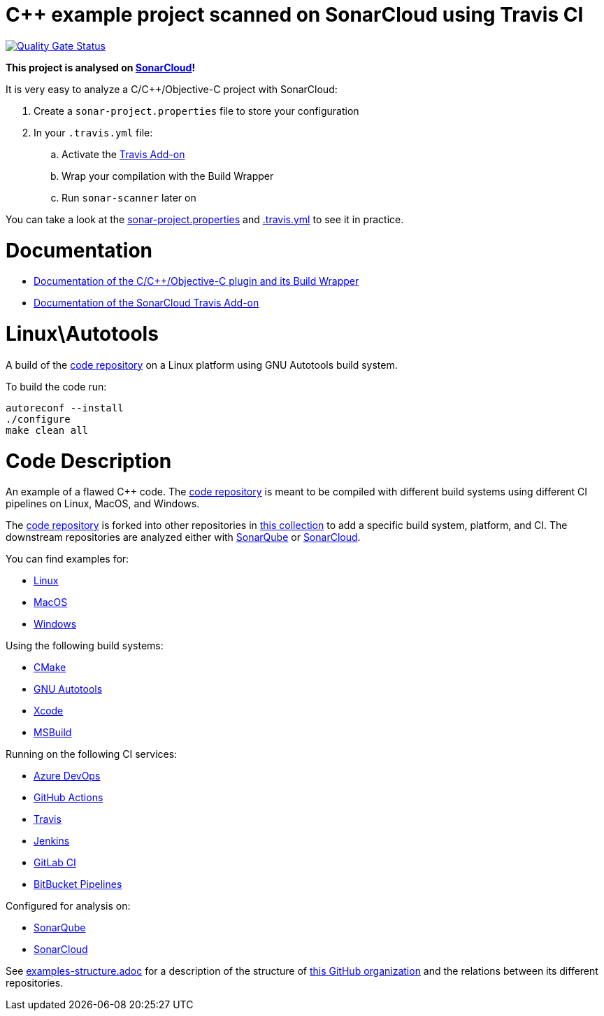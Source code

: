 = C++ example project scanned on SonarCloud using Travis CI
// URIs:
:uri-qg-status: https://sonarcloud.io/dashboard?id=sc-sq-c-family-examples_linux-autotools-travis-sc
:img-qg-status: https://sonarcloud.io/api/project_badges/measure?project=sc-sq-c-family-examples_linux-autotools-travis-sc&metric=alert_status

image:{img-qg-status}[Quality Gate Status,link={uri-qg-status}]

*This project is analysed on https://sonarcloud.io/dashboard?id=sc-sq-c-family-examples_linux-autotools-travis-sc[SonarCloud]!*

It is very easy to analyze a C/C++/Objective-C project with SonarCloud:

. Create a `sonar-project.properties` file to store your configuration
. In your `.travis.yml` file:
.. Activate the https://docs.travis-ci.com/user/sonarcloud/[Travis Add-on]
.. Wrap your compilation with the Build Wrapper
.. Run `sonar-scanner` later on

You can take a look at the link:sonar-project.properties[sonar-project.properties] and link:.travis.yml[.travis.yml] to see it in practice.

= Documentation

- https://docs.sonarqube.org/latest/analysis/languages/cfamily/[Documentation of the C/C++/Objective-C plugin and its Build Wrapper]
- https://docs.travis-ci.com/user/sonarcloud/[Documentation of the SonarCloud Travis Add-on]

= Linux\Autotools

A build of the https://github.com/sc-sq-c-family-examples/code[code repository] on a Linux platform using GNU Autotools build system.

To build the code run:
----
autoreconf --install
./configure
make clean all
----

= Code Description

An example of a flawed C++ code. The https://github.com/sc-sq-c-family-examples/code[code repository] is meant to be compiled with different build systems using different CI pipelines on Linux, MacOS, and Windows.

The https://github.com/sc-sq-c-family-examples/code[code repository] is forked into other repositories in https://github.com/sc-sq-c-family-examples[this collection] to add a specific build system, platform, and CI.
The downstream repositories are analyzed either with https://www.sonarqube.org/[SonarQube] or https://sonarcloud.io/[SonarCloud].

You can find examples for:

* https://github.com/sc-sq-c-family-examples?q=linux[Linux]
* https://github.com/sc-sq-c-family-examples?q=macos[MacOS]
* https://github.com/sc-sq-c-family-examples?q=windows[Windows]

Using the following build systems:

* https://github.com/sc-sq-c-family-examples?q=cmake[CMake]
* https://github.com/sc-sq-c-family-examples?q=autotools[GNU Autotools]
* https://github.com/sc-sq-c-family-examples?q=xcode[Xcode]
* https://github.com/sc-sq-c-family-examples?q=msbuild[MSBuild]

Running on the following CI services:

* https://github.com/sc-sq-c-family-examples?q=azure[Azure DevOps]
* https://github.com/sc-sq-c-family-examples?q=gh-actions[GitHub Actions]
* https://github.com/sc-sq-c-family-examples?q=travis[Travis]
* https://github.com/sc-sq-c-family-examples?q=jenkins[Jenkins]
* https://github.com/sc-sq-c-family-examples?q=gitlab[GitLab CI]
* https://github.com/sc-sq-c-family-examples?q=bitbucket[BitBucket Pipelines]

Configured for analysis on:

* https://github.com/sc-sq-c-family-examples?q=-sq[SonarQube]
* https://github.com/sc-sq-c-family-examples?q=-sc[SonarCloud]


See link:./examples-structure.adoc[examples-structure.adoc] for a description of the structure of https://github.com/sc-sq-c-family-examples[this GitHub organization] and the relations between its different repositories.
